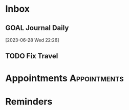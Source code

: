 * Inbox
** GOAL Journal Daily 
  [2023-06-28 Wed 22:26]

** TODO Fix Travel 
* Appointments                                            :Appointments:
* Reminders

